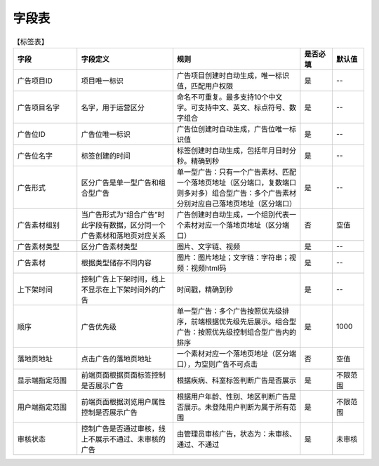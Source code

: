 ==========
字段表
==========
.. list-table:: 【标签表】
   :widths: 10 15 20 5 5
   :header-rows: 1

   * - 字段
     - 字段定义
     - 规则
     - 是否必填
     - 默认值
   * - 广告项目ID
     - 项目唯一标识
     - 广告项目创建时自动生成，唯一标识值，匹配用户权限
     - 是
     - --
   * - 广告项目名字
     - 名字，用于运营区分
     - 命名不可重复。最多支持10个中文字。可支持中文、英文、标点符号、数字组合
     - 是
     - --
   * - 广告位ID
     - 广告位唯一标识
     - 广告位创建时自动生成，广告位唯一标识值
     - 是
     - --
   * - 广告位名字
     - 标签创建的时间
     - 标签创建时自动生成，包括年月日时分秒。精确到秒
     - 是
     - --
   * - 广告形式
     - 区分广告是单一型广告和组合型广告
     - 单一型广告：只有一个广告素材、匹配一个落地页地址（区分端口，复数端口则多对多）组合型广告：多个广告素材分别对应自己落地页地址（区分端口）
     - 是
     - --
   * - 广告素材组别
     - 当广告形式为“组合广告”时此字段有数据，区分同一个广告素材和落地页对应关系
     - 广告创建时自动生成，一个组别代表一个素材对应一个落地页地址（区分端口）
     - 否
     - 空值
   * - 广告素材类型
     - 区分广告素材类型
     - 图片、文字链、视频
     - 是
     - --
   * - 广告素材
     - 根据类型储存不同内容
     - 图片：图片地址；文字链：字符串；视频：视频html码
     - 是
     - --
   * - 上下架时间
     - 控制广告上下架时间，线上不显示在上下架时间外的广告
     - 时间戳，精确到秒
     - 是
     - --
   * - 顺序
     - 广告优先级
     - 单一型广告：多个广告按照优先级排序，前端根据优先级先后展示。组合型广告：按照优先级控制组合型广告内的排序
     - 是
     - 1000
   * - 落地页地址
     - 点击广告的落地页地址
     - 一个素材对应一个落地页地址（区分端口），为空则广告不可点击
     - 否
     - 空值
   * - 显示端指定范围
     - 前端页面根据页面标签控制是否展示广告
     - 根据疾病、科室标签判断广告是否展示
     - 是
     - 不限范围
   * - 用户端指定范围
     - 前端页面根据浏览用户属性控制是否展示广告
     - 根据用户年龄、性别、地区判断广告是否展示。未登陆用户判断为属于所有范围
     - 是
     - 不限范围
   * - 审核状态
     - 控制广告是否通过审核，线上不展示不通过、未审核的广告
     - 由管理员审核广告，状态为：未审核、通过、不通过
     - 是
     - 未审核

